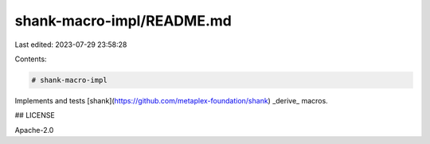shank-macro-impl/README.md
==========================

Last edited: 2023-07-29 23:58:28

Contents:

.. code-block:: md

    # shank-macro-impl

Implements and tests [shank](https://github.com/metaplex-foundation/shank) _derive_ macros.

## LICENSE

Apache-2.0


